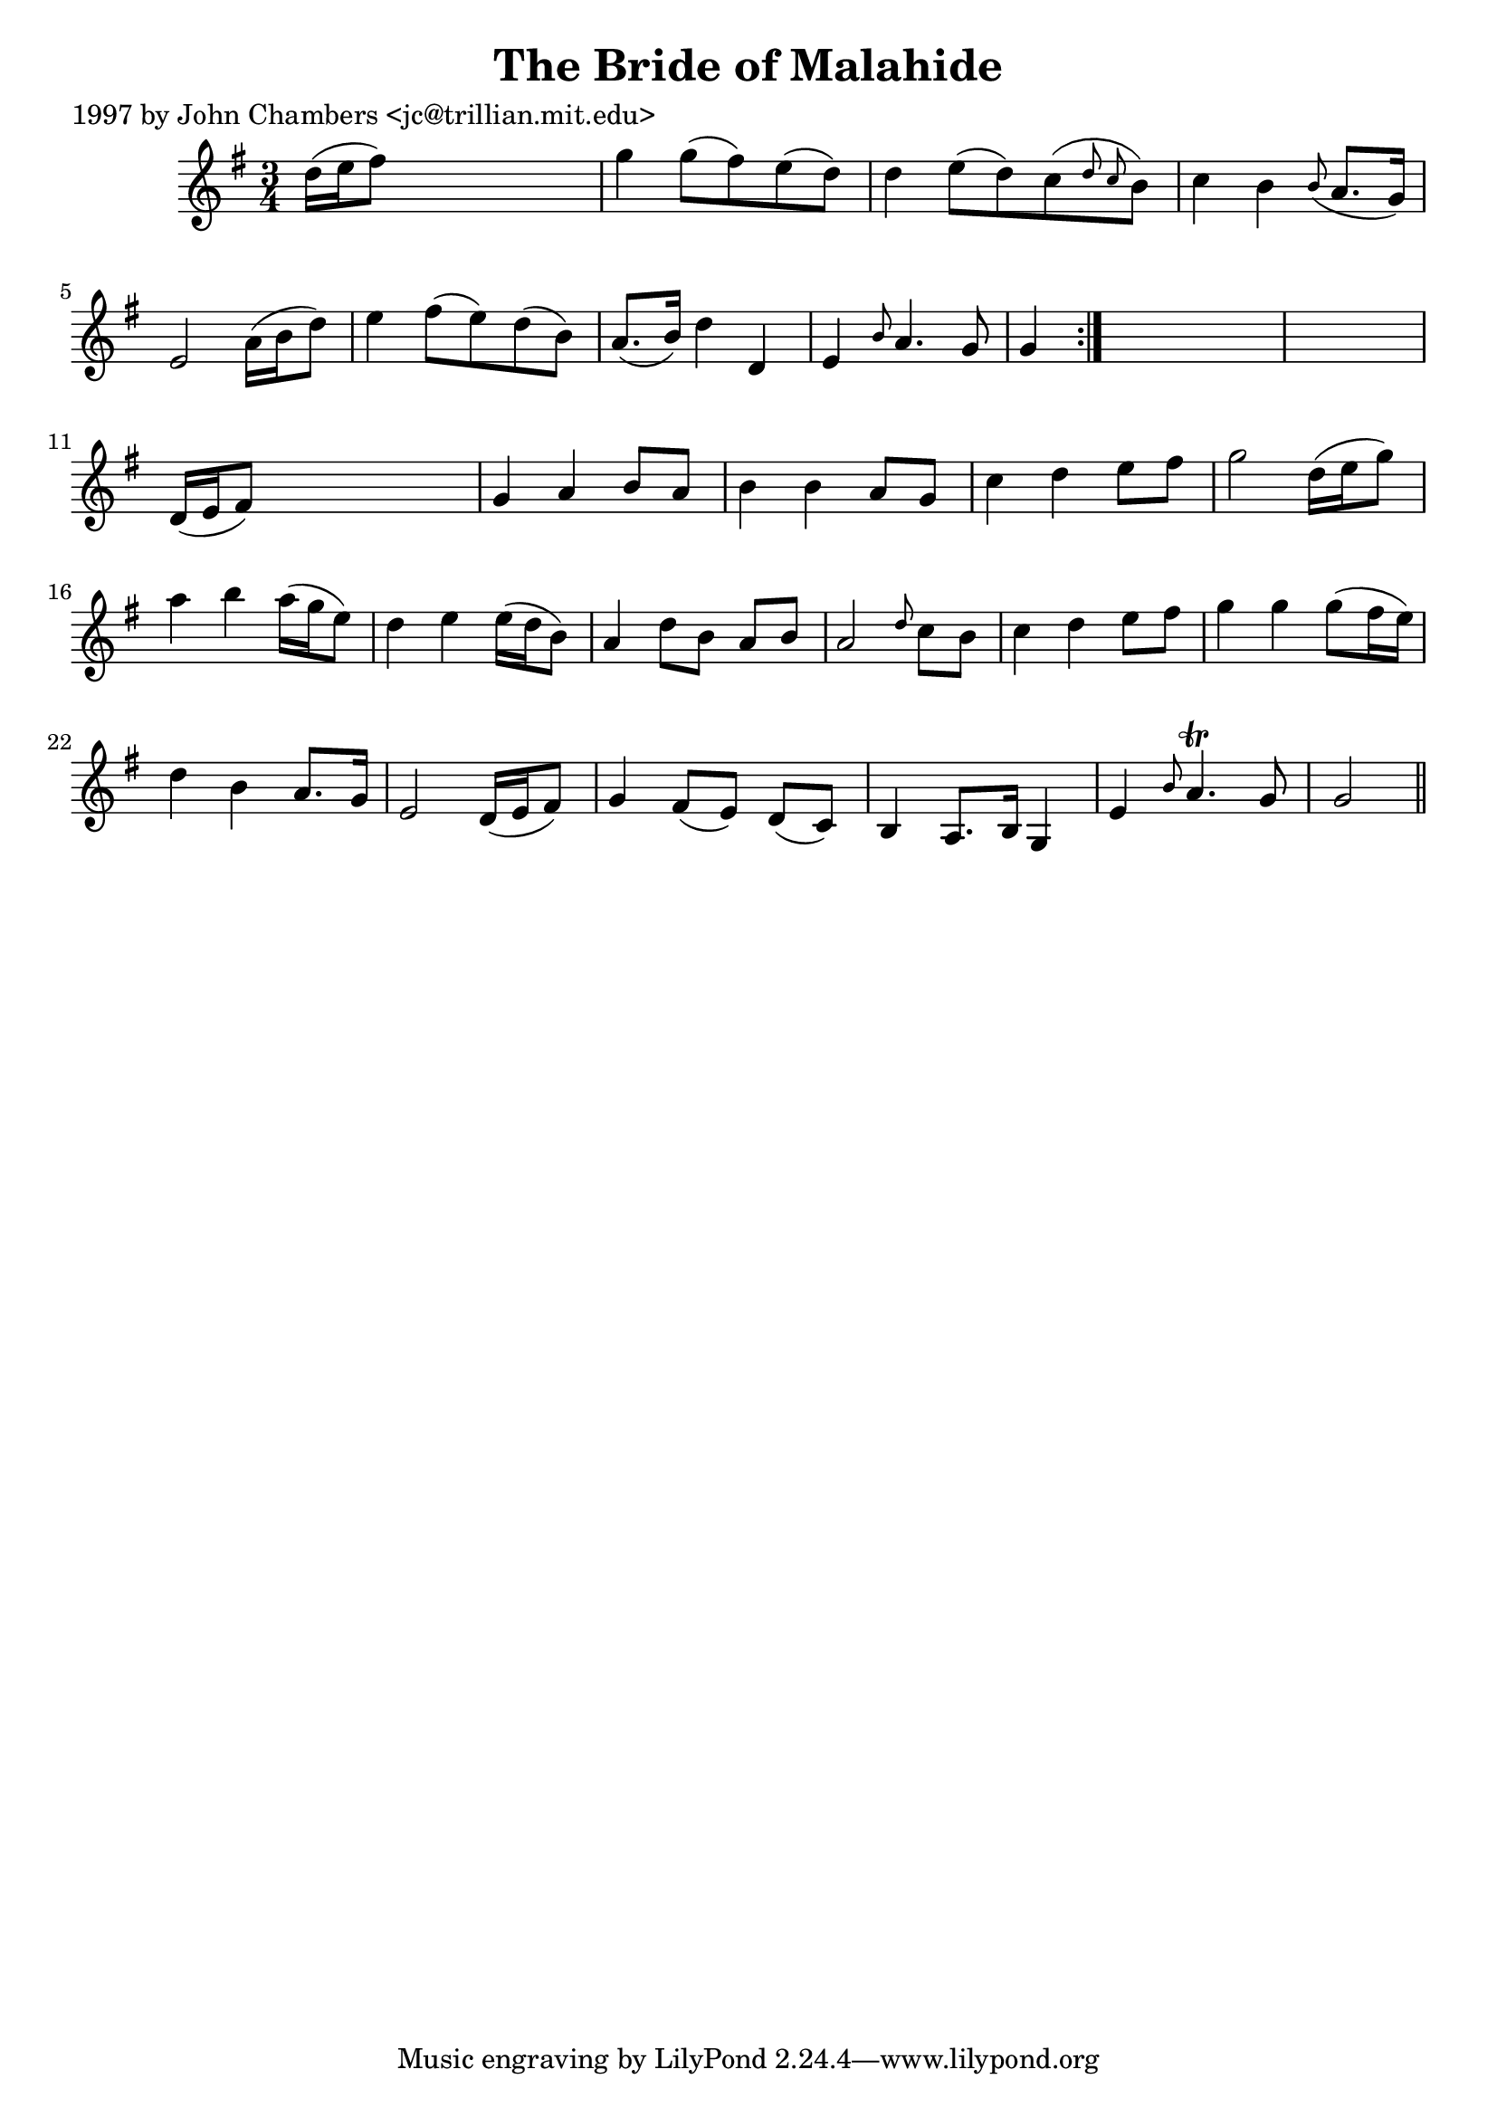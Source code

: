 
\version "2.16.2"
% automatically converted by musicxml2ly from xml/0249_jc.xml

%% additional definitions required by the score:
\language "english"


\header {
    poet = "1997 by John Chambers <jc@trillian.mit.edu>"
    encoder = "abc2xml version 63"
    encodingdate = "2015-01-25"
    title = "The Bride of Malahide"
    }

\layout {
    \context { \Score
        autoBeaming = ##f
        }
    }
PartPOneVoiceOne =  \relative d'' {
    \repeat volta 2 {
        \key g \major \time 3/4 d16 ( [ e16 fs8 ) ] s2 | % 2
        g4 g8 ( [ fs8 ) e8 ( d8 ) ] | % 3
        d4 e8 ( [ d8 ) c8 ( \grace { d8 c8 } b8 ) ] | % 4
        c4 b4 \grace { b8 ( } a8. [ g16 ) ] | % 5
        e2 a16 ( [ b16 d8 ) ] | % 6
        e4 fs8 ( [ e8 ) d8 ( b8 ) ] | % 7
        a8. ( [ b16 ) ] d4 d,4 | % 8
        e4 \grace { b'8 } a4. g8 | % 9
        g4 }
    s4*5 | % 11
    d16 ( [ e16 fs8 ) ] s2 | % 12
    g4 a4 b8 [ a8 ] | % 13
    b4 b4 a8 [ g8 ] | % 14
    c4 d4 e8 [ fs8 ] | % 15
    g2 d16 ( [ e16 g8 ) ] | % 16
    a4 b4 a16 ( [ g16 e8 ) ] | % 17
    d4 e4 e16 ( [ d16 b8 ) ] | % 18
    a4 d8 [ b8 ] a8 [ b8 ] | % 19
    a2 \grace { d8 } c8 [ b8 ] | \barNumberCheck #20
    c4 d4 e8 [ fs8 ] | % 21
    g4 g4 g8 ( [ fs16 e16 ) ] | % 22
    d4 b4 a8. [ g16 ] | % 23
    e2 d16 ( [ e16 fs8 ) ] | % 24
    g4 fs8 ( [ e8 ) ] d8 ( [ c8 ) ] | % 25
    b4 a8. [ b16 ] g4 | % 26
    e'4 \grace { b'8 } a4. \trill g8 | % 27
    g2 \bar "||"
    }


% The score definition
\score {
    <<
        \new Staff <<
            \context Staff << 
                \context Voice = "PartPOneVoiceOne" { \PartPOneVoiceOne }
                >>
            >>
        
        >>
    \layout {}
    % To create MIDI output, uncomment the following line:
    %  \midi {}
    }

